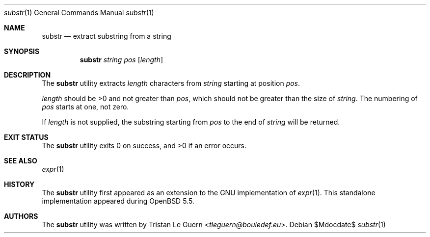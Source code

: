 .\"	$OpenBSD: mdoc.template,v 1.15 2014/03/31 00:09:54 dlg Exp $
.\"
.\" Copyright (c) 2014 Tristan Le Guern <tleguern@bouledef.eu>
.\"
.\" Permission to use, copy, modify, and distribute this software for any
.\" purpose with or without fee is hereby granted, provided that the above
.\" copyright notice and this permission notice appear in all copies.
.\"
.\" THE SOFTWARE IS PROVIDED "AS IS" AND THE AUTHOR DISCLAIMS ALL WARRANTIES
.\" WITH REGARD TO THIS SOFTWARE INCLUDING ALL IMPLIED WARRANTIES OF
.\" MERCHANTABILITY AND FITNESS. IN NO EVENT SHALL THE AUTHOR BE LIABLE FOR
.\" ANY SPECIAL, DIRECT, INDIRECT, OR CONSEQUENTIAL DAMAGES OR ANY DAMAGES
.\" WHATSOEVER RESULTING FROM LOSS OF USE, DATA OR PROFITS, WHETHER IN AN
.\" ACTION OF CONTRACT, NEGLIGENCE OR OTHER TORTIOUS ACTION, ARISING OUT OF
.\" OR IN CONNECTION WITH THE USE OR PERFORMANCE OF THIS SOFTWARE.
.\"
.Dd $Mdocdate$
.Dt substr 1
.Os
.Sh NAME
.Nm substr
.Nd extract substring from a string
.Sh SYNOPSIS
.Nm
.Ar string
.Ar pos
.Op Ar length
.Sh DESCRIPTION
The
.Nm
utility extracts
.Ar length
characters from
.Ar string
starting at position
.Ar pos .
.Pp
.Ar length
should be >0 and not greater than
.Ar pos ,
which should not be greater than the size of
.Ar string .
The numbering of
.Ar pos
starts at one, not zero.
.Pp
If
.Ar length
is not supplied, the substring starting from
.Ar pos
to the end of 
.Ar string
will be returned.
.Sh EXIT STATUS
.Ex -std
.Sh SEE ALSO
.Xr expr 1
.Sh HISTORY
The
.Nm
utility first appeared as an extension to the GNU implementation of
.Xr expr 1 .
This standalone implementation appeared during
.Ox 5.5 .
.Sh AUTHORS
The
.Nm
utility was written by
.An Tristan Le Guern Aq Mt tleguern@bouledef.eu .
